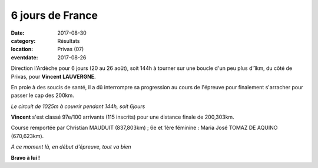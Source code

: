 6 jours de France
=================

:date: 2017-08-30
:category: Résultats
:location: Privas (07)
:eventdate: 2017-08-26

Direction l'Ardèche pour 6 jours (20 au 26 août), soit 144h à tourner sur une boucle d'un peu plus d'1km, du côté de Privas, pour **Vincent LAUVERGNE**.

En proie à des soucis de santé, il a dû interrompre sa progression au cours de l'épreuve pour finalement s'arracher pour passer le cap des 200km.

.. image:: http://assets.acr-dijon.org/6jfcircuit.jpg

*Le circuit de 1025m à couvrir pendant 144h, soit 6jours*

**Vincent** s'est classé 97e/100 arrivants (115 inscrits) pour une distance finale de 200,303km.

Course remportée par Christian MAUDUIT (837,803km) ; 6e et 1ère féminine : Maria José TOMAZ DE AQUINO (670,623km).

.. image:: http://assets.acr-dijon.org/6jf2017.jpg

*A ce moment là, en début d'épreuve, tout va bien*

**Bravo à lui !**

